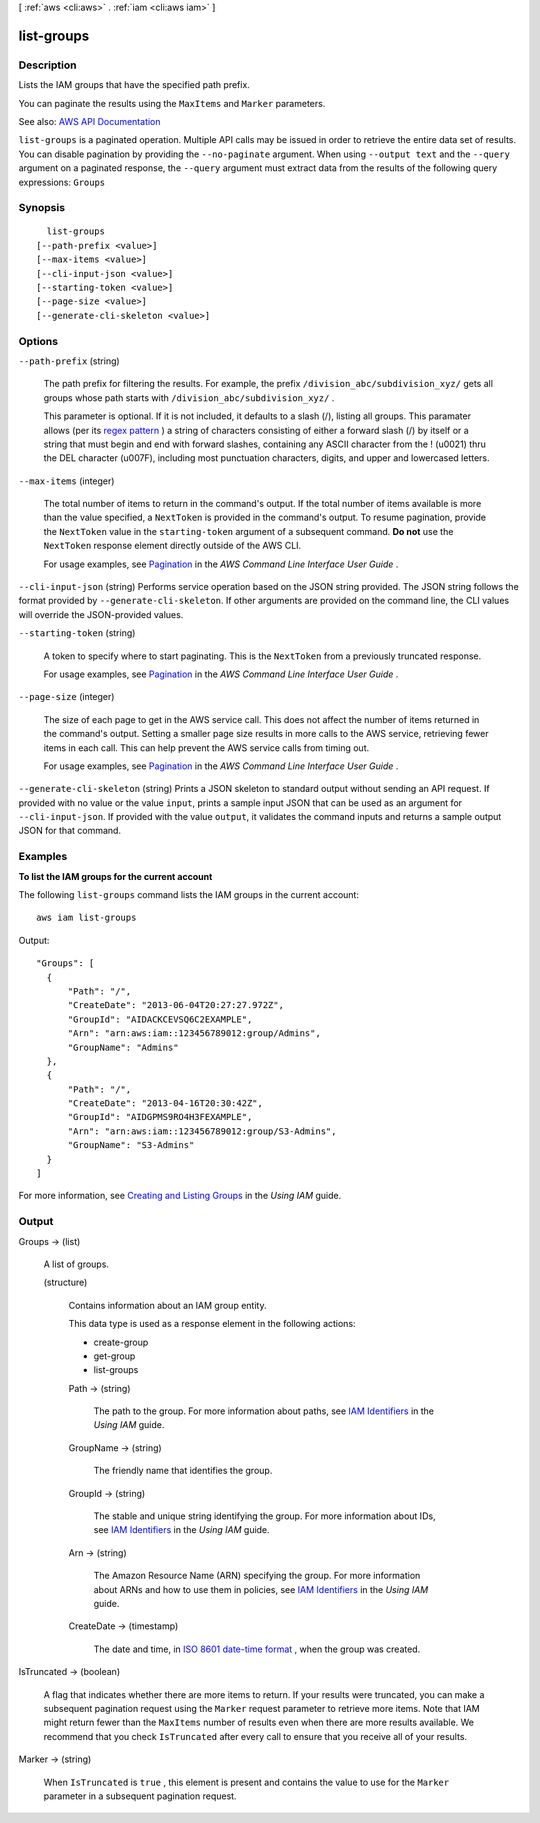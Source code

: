 [ :ref:`aws <cli:aws>` . :ref:`iam <cli:aws iam>` ]

.. _cli:aws iam list-groups:


***********
list-groups
***********



===========
Description
===========



Lists the IAM groups that have the specified path prefix.

 

You can paginate the results using the ``MaxItems`` and ``Marker`` parameters.



See also: `AWS API Documentation <https://docs.aws.amazon.com/goto/WebAPI/iam-2010-05-08/ListGroups>`_


``list-groups`` is a paginated operation. Multiple API calls may be issued in order to retrieve the entire data set of results. You can disable pagination by providing the ``--no-paginate`` argument.
When using ``--output text`` and the ``--query`` argument on a paginated response, the ``--query`` argument must extract data from the results of the following query expressions: ``Groups``


========
Synopsis
========

::

    list-groups
  [--path-prefix <value>]
  [--max-items <value>]
  [--cli-input-json <value>]
  [--starting-token <value>]
  [--page-size <value>]
  [--generate-cli-skeleton <value>]




=======
Options
=======

``--path-prefix`` (string)


  The path prefix for filtering the results. For example, the prefix ``/division_abc/subdivision_xyz/`` gets all groups whose path starts with ``/division_abc/subdivision_xyz/`` .

   

  This parameter is optional. If it is not included, it defaults to a slash (/), listing all groups. This paramater allows (per its `regex pattern <http://wikipedia.org/wiki/regex>`_ ) a string of characters consisting of either a forward slash (/) by itself or a string that must begin and end with forward slashes, containing any ASCII character from the ! (\u0021) thru the DEL character (\u007F), including most punctuation characters, digits, and upper and lowercased letters.

  

``--max-items`` (integer)
 

  The total number of items to return in the command's output. If the total number of items available is more than the value specified, a ``NextToken`` is provided in the command's output. To resume pagination, provide the ``NextToken`` value in the ``starting-token`` argument of a subsequent command. **Do not** use the ``NextToken`` response element directly outside of the AWS CLI.

   

  For usage examples, see `Pagination <https://docs.aws.amazon.com/cli/latest/userguide/pagination.html>`_ in the *AWS Command Line Interface User Guide* .

   

``--cli-input-json`` (string)
Performs service operation based on the JSON string provided. The JSON string follows the format provided by ``--generate-cli-skeleton``. If other arguments are provided on the command line, the CLI values will override the JSON-provided values.

``--starting-token`` (string)
 

  A token to specify where to start paginating. This is the ``NextToken`` from a previously truncated response.

   

  For usage examples, see `Pagination <https://docs.aws.amazon.com/cli/latest/userguide/pagination.html>`_ in the *AWS Command Line Interface User Guide* .

   

``--page-size`` (integer)
 

  The size of each page to get in the AWS service call. This does not affect the number of items returned in the command's output. Setting a smaller page size results in more calls to the AWS service, retrieving fewer items in each call. This can help prevent the AWS service calls from timing out.

   

  For usage examples, see `Pagination <https://docs.aws.amazon.com/cli/latest/userguide/pagination.html>`_ in the *AWS Command Line Interface User Guide* .

   

``--generate-cli-skeleton`` (string)
Prints a JSON skeleton to standard output without sending an API request. If provided with no value or the value ``input``, prints a sample input JSON that can be used as an argument for ``--cli-input-json``. If provided with the value ``output``, it validates the command inputs and returns a sample output JSON for that command.



========
Examples
========

**To list the IAM groups for the current account**

The following ``list-groups`` command lists the IAM groups in the current account::

  aws iam list-groups

Output::

  "Groups": [
    {
        "Path": "/",
        "CreateDate": "2013-06-04T20:27:27.972Z",
        "GroupId": "AIDACKCEVSQ6C2EXAMPLE",
        "Arn": "arn:aws:iam::123456789012:group/Admins",
        "GroupName": "Admins"
    },
    {
        "Path": "/",
        "CreateDate": "2013-04-16T20:30:42Z",
        "GroupId": "AIDGPMS9RO4H3FEXAMPLE",
        "Arn": "arn:aws:iam::123456789012:group/S3-Admins",
        "GroupName": "S3-Admins"
    }
  ]

For more information, see `Creating and Listing Groups`_ in the *Using IAM* guide.

.. _`Creating and Listing Groups`: http://docs.aws.amazon.com/IAM/latest/UserGuide/Using_CreatingAndListingGroups.html



======
Output
======

Groups -> (list)

  

  A list of groups.

  

  (structure)

    

    Contains information about an IAM group entity.

     

    This data type is used as a response element in the following actions:

     

     
    *  create-group   
     
    *  get-group   
     
    *  list-groups   
     

    

    Path -> (string)

      

      The path to the group. For more information about paths, see `IAM Identifiers <http://docs.aws.amazon.com/IAM/latest/UserGuide/Using_Identifiers.html>`_ in the *Using IAM* guide. 

      

      

    GroupName -> (string)

      

      The friendly name that identifies the group.

      

      

    GroupId -> (string)

      

      The stable and unique string identifying the group. For more information about IDs, see `IAM Identifiers <http://docs.aws.amazon.com/IAM/latest/UserGuide/Using_Identifiers.html>`_ in the *Using IAM* guide. 

      

      

    Arn -> (string)

      

      The Amazon Resource Name (ARN) specifying the group. For more information about ARNs and how to use them in policies, see `IAM Identifiers <http://docs.aws.amazon.com/IAM/latest/UserGuide/Using_Identifiers.html>`_ in the *Using IAM* guide. 

      

      

    CreateDate -> (timestamp)

      

      The date and time, in `ISO 8601 date-time format <http://www.iso.org/iso/iso8601>`_ , when the group was created.

      

      

    

  

IsTruncated -> (boolean)

  

  A flag that indicates whether there are more items to return. If your results were truncated, you can make a subsequent pagination request using the ``Marker`` request parameter to retrieve more items. Note that IAM might return fewer than the ``MaxItems`` number of results even when there are more results available. We recommend that you check ``IsTruncated`` after every call to ensure that you receive all of your results.

  

  

Marker -> (string)

  

  When ``IsTruncated`` is ``true`` , this element is present and contains the value to use for the ``Marker`` parameter in a subsequent pagination request.

  

  


